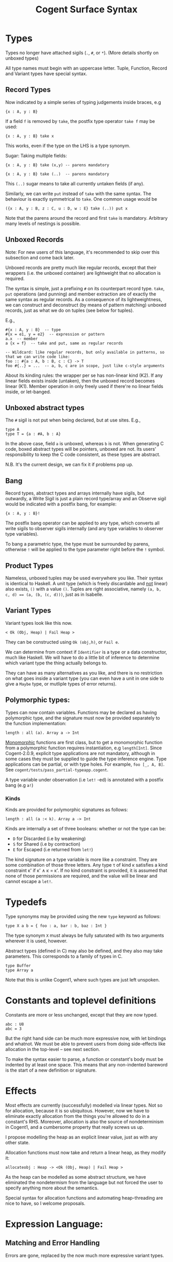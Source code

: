 #
# Copyright 2016, NICTA
#
# This software may be distributed and modified according to the terms of
# the GNU General Public License version 2. Note that NO WARRANTY is provided.
# See "LICENSE_GPLv2.txt" for details.
#
# @TAG(NICTA_GPL)
#


#+TITLE: Cogent Surface Syntax

* Types 
Types no longer have attached sigils (~.~, ~#~, or ~*~). (More details shortly on unboxed types)

All type names must begin with an uppercase letter. Tuple, Function, Record and Variant types have special syntax.

** Record Types

Now indicated by a simple series of typing judgements inside braces, e.g

#+BEGIN_SRC 
{x : A, y : B}
#+END_SRC

If a field ~f~ is removed by ~take~, the postfix type operator ~take f~ may be used:

#+BEGIN_SRC 
{x : A, y : B} take x
#+END_SRC

This works, even if the type on the LHS is a type synonym.

Sugar: Taking multiple fields:

#+BEGIN_SRC 
{x : A, y : B} take (x,y) -- parens mandatory
#+END_SRC

#+BEGIN_SRC
{x : A, y : B} take (..)  -- parens mandatory
#+END_SRC

This ~(..)~ sugar means to take all currently untaken fields (if any).

Similarly, we can write ~put~ instead of ~take~ with the same syntax. The behaviour is exactly symmetrical to ~take~. One common usage would be

#+BEGIN_SRC
({x : A, y : B, z : C, u : D, w : E} take (..)) put x
#+END_SRC

Note that the parens around the record and first ~take~ is mandatory. Arbitrary many levels of nestings is possible.

** Unboxed Records

Note: For new users of this language, it's recommended to skip over this subsection and come back later.

Unboxed records are pretty much like regular records, except that their wrappers (i.e. the unboxed container) are lightweight
that no allocation is required.

The syntax is simple, just a prefixing ~#~ on its counterpart record type. ~take~, ~put~ operations (and punning) and member extraction 
are of exactly the same syntax as regular records. As a consequence of its lightweightness, we can construct and deconstruct (by means 
of pattern matching) unboxed records, just as what we do on tuples (see below for tuples).

E.g.,
#+BEGIN_SRC
#{x : A, y : B}  -- type
#{x = e1, y = e2}  -- expression or pattern
a.x  -- member
a {x = f}  -- take and put, same as regular records

-- Wildcard: like regular records, but only available in patterns, so that we can write code like:
foo :: #{a : A, b : B, c : C} -> T
foo #{..} = ...  -- a, b, c are in scope, just like c-style arguments
#+END_SRC

About its kinding rules: the wrapper per se has non-linear kind (K2). If any linear fields exists inside (untaken), then the unboxed record
becomes linear (K1). Member operation in only freely used if there're no linear fields inside, or let-banged. 

** Unboxed abstract types
The ~#~ sigil is not put when being declared, but at use sites. E.g.,
#+BEGIN_SRC
type A
type T = {a : #A, b : A}
#+END_SRC
In the above case, field ~a~ is unboxed, whereas ~b~ is not. When generating C code, boxed abstract types will be pointers, unboxed are not. 
Its users' responsibility to keep the C code consistent, as these types are abstract.

N.B. It's the current design, we can fix it if problems pop up.

** Bang

Record types, abstract types and arrays internally have sigils, but outwardly, a Write Sigil is just a plain record type/array and an Observe sigil would be indicated with a postfix bang, for example:

#+BEGIN_SRC 
{x : A, y : B}!
#+END_SRC

The postfix bang operator can be applied to any type, which converts all write sigils to observer sigils internally (and any type variables to observer type variables). 

To bang a parametric type, the type must be surrounded by parens, otherwise ~!~ will be applied to the type parameter right before the ~!~ symbol.

** Product Types

Nameless, unboxed tuples may be used everywhere you like. Their syntax is identical to Haskell. A unit type (which is freely discardable and _not_ linear) also exists, ~()~ with a value ~()~. Tuples are right associative, namely ~(a, b, c, d) == (a, (b, (c, d)))~, just as in Isabelle.

** Variant Types

Variant types look like this now.

#+BEGIN_SRC 
< Ok (Obj, Heap) | Fail Heap >
#+END_SRC

They can be constructed using ~Ok (obj,h)~, or ~Fail e~.

We can determine from context if ~Identifier~ is a type or a data constructor, much like Haskell. We will have to do a little bit of inference to determine which variant type the thing actually belongs to.

They can have as many alternatives as you like, and there is no restriction on
what goes inside a variant type (you can even have a unit in one side to give a
~Maybe~ type, or mutliple types of error returns).

** Polymorphic types:
Types can now contain variables. Functions may be declared as having polymorphic type, and the signature must now be provided separately to the function implementation:

#+BEGIN_SRC
length : all (a). Array a -> Int 
#+END_SRC

_Monomorphic_ functions are first class, but to get a monomorphic function
from a polymorphic function requires instantiation, e.g ~length[Int]~.
Since Cogent-2.0.9, explicit type applications are not mandatory, although in some cases they must
be supplied to guide the type inference engine. Type applications can be partial, or with type holes.
For example, ~foo [_, A, B]~. See ~cogent/tests/pass_partial-typeapp.cogent~.

A type variable under observation (i.e ~let!~ -ed) is annotated with a postfix bang (e.g ~a!~)

*** Kinds
Kinds are provided for polymorphic signatures as follows:

#+BEGIN_SRC
length : all (a :< k). Array a -> Int 
#+END_SRC

Kinds are internally a set of three booleans: whether or not the type can be:
- ~D~ for Discarded (i.e by weakening) 
- ~S~ for Shared (i.e by contraction)
- ~E~ for Escaped (i.e returned from ~let!~)

The kind signature on a type variable is more like a constraint. They are some combination of those three letters. Any type \tau of kind \kappa satisfies a kind constraint \kappa' if \kappa' \land \kappa = \kappa'. If no kind constraint is provided, it is assumed that none of those permissions are required, and the value will be linear and cannot escape a ~let!~.


* Typedefs 

Type synonyms may be provided using the new ~type~ keyword as follows:

#+BEGIN_SRC
type X a b = { foo : a, bar : b, baz : Int }
#+END_SRC

The type synonym ~X~ must always be fully saturated with its two arguments wherever it is used, however.

Abstract types (defined in C) may also be defined, and they also may take
parameters. This corresponds to a family of types in C.

#+BEGIN_SRC
type Buffer
type Array a
#+END_SRC

Note that this is unlike Cogent1, where such types are just left unspoken.

* Constants and toplevel definitions

Constants are more or less unchanged, except that they are now typed.

#+BEGIN_SRC 
abc : U8
abc = 3
#+END_SRC

But the right hand side can be much more expressive now, with let bindings and whatnot. We must be able to prevent users from doing side-effects like allocation in the top-level -- see next section.

To make the syntax easier to parse, a function or constant's body must be indented by at least one space. This means that any non-indented bareword is the start of a new definition or signature.

* Effects

Most effects are currently (successfully) modelled via linear types. Not so for allocation, because it is so ubiquitous. However, now we have to eliminate exactly allocation from the things you're allowed to do in a constant's RHS. Moreover, allocation is also the source of nondeterminism in Cogent1, and a cumbersome property that really screws us up.

I propose modelling the heap as an explicit linear value, just as with any other state.

Allocation functions must now take and return a linear heap, as they modify it:

#+BEGIN_SRC 
allocateobj : Heap -> <Ok (Obj, Heap) | Fail Heap >
#+END_SRC

As the heap can be modelled as some abstract structure, we have eliminated the nondetermism from the language but not forced the user to specify anything more about the semantics.

Special syntax for allocation functions and automating heap-threading are nice to have, so I welcome proposals.

* Expression Language:

** Matching and Error Handling

Errors are gone, replaced by the now much more expressive variant types.

Matching may be accomplished by the following syntax:

#+BEGIN_SRC 
f : Heap -> < Ok (Obj, Heap) | Fail Heap >
f h = allocateobj h 
    | Ok (obj, h) => allocateobj h
        | Ok (obj', h) => Ok (mergeObj (obj, obj'), h)
        | Fail h -> let () = free(obj) in Fail h 
    | Fail h -> Fail h
#+END_SRC


This is an alignment-based syntax, grouping determined based on the alignment of
the bars. 

The rightward arrows for each case can either be ~=>~ or ~->~. ~=>~ indicates that
that branch is likely, to enable compiler optimisations. ~> can also be used to
indicate an unlikely branch. 

A pattern may be ~_~ but only if the kind of the value allows it to be discarded.

** Biased pattern matching

The syntax above poses a problem if many levels of nestings occur --- you will end
up with cascading matches which indent a lot. To solve this problem, we
allow a syntax for early exit, which is inspired by Idris. The syntax looks like:

#+BEGIN_SRC
f : Heap -> <Ok (Obj, Heap) | Fail Heap>
f h = let Ok (obj,  h) <= allocateobj h |> Fail h -> Fail h
      and Ok (obj', h) <= allocateobj h |> Fail h -> let _ = free obj in Fail h
       in Ok (mergeObj (obj, obj'), h)
#+END_SRC

This piece of code is semantically identical to the one above. ~<=~ matches the
major case, and ~|>~ bails out with the minor case.

** Patterns

Patterns may be refutable (could fail, e.g ~Ok a~ or ~43~) or irrefutable (always
match, e.g ~(a,b)~ or ~_~). Refutable patterns can be used in a matching block only,
but they can only nest irrefutable patterns. So, unlike in Haskell, you can't
go:

#+BEGIN_SRC
f x = foo x
  | Ok (Alt1 3) -> bar 
  | _ -> baz                   
#+END_SRC

As this nests a refutable pattern (~3~) inside another refutable pattern (~Alt1 3~)
inside another refutable pattern (~Ok (Alt1 3)~).

This is forbidden to make compilation much more straightforward in the presence
of linear types.

** Let binding

Let expressions take the form of ML. They are not ever recursive. Multiple let bindings can be introduced by separating them with ~and~:

#+BEGIN_SRC 
f () = let x = 3
       and y = 4 
        in foo (x,y)
#+END_SRC 

Is equivalent to:

#+BEGIN_SRC 
f () = let x = 3
        in let y = 4 
            in foo (x,y)
#+END_SRC 


Irrefutable single patterns may occur on the left hand side of let, but refutable patterns must use regular pattern matching.

To force inference to go the way you want, a type signature can be provided for a let binding:

#+BEGIN_SRC 
f () = let x : U8 = 3
        in let y : U16 = 4 
            in foo (x,y)
#+END_SRC 

** Observation and ~let!~

Variables may be observed using ~!~:

#+BEGIN_SRC 
f (x, y) = let (a,b) = foo (x, y) !x !y
            in bar (a, b)
#+END_SRC 

Postfix ~!~ annotations can be used inline with pattern matching also:

#+BEGIN_SRC 
f (x,y) = foo(x,y) !x !y
          | Blah x  => bar x
          | Blorp z -> baz z
#+END_SRC 

** If

Conditionals can be expressed in the form of if-expressions. They are in the form of
~if c !v1 !v2 ... then e1 else e2~. The ~!v~'s are similar to the ~!~ syntax introduced
above, allowing for temporary access to linear objects in the conditions.

Apart from the normal if-then-else sytnax, Cogent offers a multi-way if syntax, inspired
by GHC/Haskell. For example,

#+BEGIN_SRC
if | cond_1 -> expr_1
   | cond_2 -> expr_2
   | ...
   | else   -> expr_n
#+END_SRC

In the code snippet above, the conditions are *expressions*, instead of patterns as one might
think. The final ~else~ is part of the syntax. The pipes have to be aligned. The arrows, as usual,
can be any of ~=>~, ~->~ or ~\~>~, which have the same semantics as used in alternatives. Postfix ~!~'s
can be added after each condition (but not after the ~else~ keyword), like ~| cond_1 !v1 !v2 => e~.


** Sequencing

Occasionally, it is useful to free a bunch of things, and using let for this
purpose can be somewhat annoying:

#+BEGIN_SRC 
f : (Obj, Obj) -> Int
f (a, b) = let _ = free a
           and _ = free b
            in 42 
#+END_SRC 

So, a little sugar is added for a series of discarding let bindings:

#+BEGIN_SRC 
f : (Obj, Obj) -> Int
f (a, b) = free a; free b; 42
#+END_SRC 

These two expressions are equivalent.

/Note/: I'm not sure if this still applies given our explicit heap model described
above, but it can't hurt to have this as some additional syntax.

** Take/put

There is pattern syntax for ~take~, and a similar syntax for ~put~:

#+BEGIN_SRC
f : {a : Foo, b : Bar} -> {a : Foo, b : Bar}
f (r {a = ra, b = rb}) = r {a = ra, b = rb}
#+END_SRC

Note: ~take~ is always in pattern (i.e. LHS of ~=~), whereas ~put~ is always in expressions (i.e. RHS of ~=~).

Punning is also allowed

#+BEGIN_SRC
f : {a : Foo, b : Bar} -> {a : Foo, b : Bar}
f (r {a, b}) = r {a, b}
#+END_SRC

(where just ~a~ is equivalent to ~a=a~)

More sugar:

The above example can be equivalently written as:

#+BEGIN_SRC
f : {a : Foo, b : Bar} -> {a : Foo, b : Bar}
f (r {..}) = r {..}
#+END_SRC

The ~{..}~ syntax, similar to its counterpart on type level, just take or put all the untaken or taken fields. ~{..}~ for ~take~ implicitly introduces binders into scope (same names as the fields), and ~{..}~ for ~put~ implicitly requires those variables in scope.

** Arithmetic and comparison operators

Currently Cogent will use the smallest type possible for integer literals and generate upcasts (but not downcasts) automatically when used in a context where they are required.

** Lambda expressions

We only allow for a very limited form of lambda expressions. An lambda expression has the syntax ~\irref => exp~, where ~irref~ is an irrefutable pattern, and ~exp~ is
an expression which does not refer to any variables outside the lambda binding (no free variables). The bound variables have to be non-linear.

